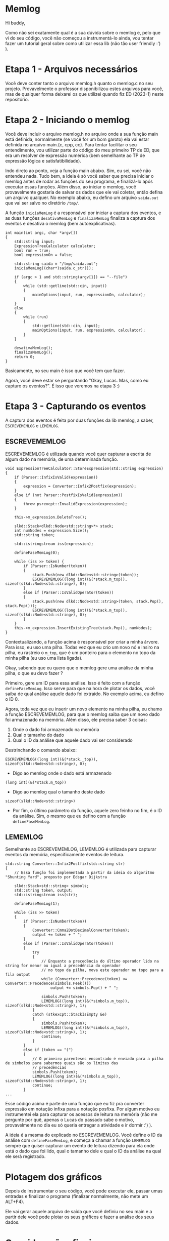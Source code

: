 * Memlog
Hi buddy,

Como não sei exatamente qual é a sua dúvida sobre o memlog e, pelo que vi do seu código, você não começou a instrumentá-lo ainda, vou tentar fazer um tutorial geral sobre como utilizar essa lib (não tão user friendly :') ).

* Etapa 1 - Arquivos necessários
Você deve conter tanto o arquivo memlog.h quanto o memlog.c no seu projeto. Provavelmente o professor disponibilizou estes arquivos para você, mas de qualquer forma deixarei os que utilizei quando fiz ED (2023-1) neste repositório.

* Etapa 2 - Iniciando o memlog
Você deve incluir o arquivo memlog.h no arquivo onde a sua função main está definida, normalmente (se você for um bom garoto) ela vai estar definida no arquivo main.{c, cpp, cc}. Para tentar facilitar o seu entendimento, vou utilizar parte do código do meu primeiro TP de ED, que era um resolver de expressão numérica (bem semelhante ao TP de expressão lógica e satisfatibilidade).

Indo direto ao ponto, veja a função main abaixo. Sim, eu sei, você não entendeu nada. Tudo bem, a ideia é só você saber que precisa iniciar o memlog antes de rodar as funções do seu programa, e finalizá-lo após executar essas funções. Além disso, ao iniciar o memlog, você provavelmente gostaria de salvar os dados que ele vai coletar, então defina um arquivo qualquer. No exemplo abaixo, eu defino um arquivo =saida.out= que vai ser salvo no diretório =/tmp/=. 

A função =iniciaMemLog= é a responsável por iniciar a captura dos eventos, e as duas funções =desativaMemLog= e =finalizaMemLog= finaliza a captura dos eventos e desativa o memlog (bem autoexplicativas).

#+begin_src c++
int main(int argc, char *argv[])
{
    std::string input;
    ExpressionTreeCalculator calculator;
    bool run = true;
    bool expressionOn = false;

    std::string saida = "/tmp/saida.out";
    iniciaMemLog((char*)saida.c_str());

    if (argc > 1 and std::string(argv[1]) == "--file")
    {
        while (std::getline(std::cin, input))
        {
            mainOptions(input, run, expressionOn, calculator);
        }
    }
    else
    {
        while (run)
        {
            std::getline(std::cin, input);
            mainOptions(input, run, expressionOn, calculator);
        }
    }

    desativaMemLog();
    finalizaMemLog();
    return 0;
}
#+end_src

Basicamente, no seu main é isso que você tem que fazer.

Agora, você deve estar se perguntando "Okay, Lucas. Mas, como eu capturo os eventos?". É isso que veremos na etapa 3 :)

* Etapa 3 - Capturando os eventos
A captura dos eventos é feita por duas funções da lib memlog, a saber, =ESCREVEMEMLOG= e =LEMEMLOG=.

** ESCREVEMEMLOG
ESCREVEMEMLOG é utilizada quando você quer capturar a escrita de algum dado na memória, de uma determinada função.

#+begin_src c++
void ExpressionTreeCalculator::StoreExpression(std::string expression)
{
    if (Parser::InfixIsValid(expression))
    {
        expression = Converter::Infix2Postfix(expression);
    }
    else if (not Parser::PostfixIsValid(expression))
    {
        throw psrexcpt::InvalidExpression(expression);
    }

    this->m_expression.DeleteTree();

    slkd::Stack<dlkd::Node<std::string>*> stack;
    int numNodes = expression.Size();
    std::string token;

    std::istringstream iss(expression);

    defineFaseMemLog(0);

    while (iss >> token) {
        if (Parser::IsNumber(token))
        {
            stack.Push(new dlkd::Node<std::string>(token));
            ESCREVEMEMLOG((long int)(&(*stack.m_top)), sizeof(slkd::Node<std::string>), 0);
        }
        else if (Parser::IsValidOperator(token))
        {
            stack.push(new dlkd::Node<std::string>(token, stack.Pop(), stack.Pop()));
            ESCREVEMEMLOG((long int)(&(*stack.m_top)), sizeof(slkd::Node<std::string>), 0);
        }
    }
    this->m_expression.InsertExistingTree(stack.Pop(), numNodes);
}
#+end_src

Contextualizando, a função acima é responsável por criar a minha árvore. Para isso, eu uso uma pilha. Todas vez que eu crio um novo nó e insiro na pilha, eu rastreio o =m_top=, que é um ponteiro para o elemento no topo da minha pilha (eu uso uma lista ligada).

Okay, sabendo que eu quero que o memlog gere uma análise da minha pilha, o que eu devo fazer ?

Primeiro, gere um ID para essa análise. Isso é feito com a função =defineFaseMemLog=. Isso serve para que na hora de plotar os dados, você saiba de qual análise aquele dado foi extraído. No exemplo acima, eu defino o ID $0$.

Agora, toda vez que eu inserir um novo elemento na minha pilha, eu chamo a função ESCREVEMEMLOG, para que o memlog saiba que um novo dado foi armazenado na memória. Além disso, ele precisa saber 3 coisas:

1. Onde o dado foi armazenado na memória
2. Qual o tamanho do dado
3. Qual o ID da análise que aquele dado vai ser considerado

Destrinchando o comando abaixo:
#+begin_src c++
ESCREVEMEMLOG((long int)(&(*stack._top)), sizeof(slkd::Node<std::string>), 0);
#+end_src

- Digo ao memlog onde o dado está armazenado
#+begin_src c++
(long int)(&(*stack.m_top))
#+end_src

- Digo ao memlog qual o tamanho deste dado
#+begin_src c++
sizeof(slkd::Node<std::string>)
#+end_src

- Por fim, o último parâmetro da função, aquele zero feinho no fim, é o ID da análise. Sim, o mesmo que eu defino com a função =defineFaseMemLog=.
** LEMEMLOG
Semelhante ao ESCREVEMEMLOG, LEMEMLOG é utilizada para capturar eventos da memória, especificamente eventos de leitura.

#+begin_src c++
std::string Converter::Infix2Postfix(std::string str)
{
    // Essa função foi implementada a partir da ideia do algoritmo "Shunting Yard", proposto por Edsgar Dijkstra

    slkd::Stack<std::string> simbols;
    std::string token, output;
    std::istringstream iss(str);

    defineFaseMemLog(1);

    while (iss >> token)
    {
        if (Parser::IsNumber(token))
        {
            Converter::Cmma2DotDecimalConverter(token);
            output += token + " ";
        }
        else if (Parser::IsValidOperator(token))
        {
            try
            {
                // Enquanto a precedência do último operador lido na string for menor ou igual a precedência do operador
                // no topo da pilha, mova este operador no topo para a fila output
                while (Converter::Precedence(token) <= Converter::Precedence(simbols.Peek()))
                    output += simbols.Pop() + " ";

                simbols.Push(token);
                LEMEMLOG((long int)(&(*simbols.m_top)), sizeof(slkd::Node<std::string>), 1);
            }
            catch (stkexcpt::StackIsEmpty &e)
            {
                simbols.Push(token);
                LEMEMLOG((long int)(&(*simbols.m_top)), sizeof(slkd::Node<std::string>), 1);
                continue;
            }
        }
        else if (token == "(")
        {
            // O primeiro parenteses encontrado é enviado para a pilha de símbolos para sabermos quais são os limites das
            // precedências
            simbols.Push(token);
            LEMEMLOG((long int)(&(*simbols.m_top)), sizeof(slkd::Node<std::string>), 1);
            continue;
        }
...
#+end_src

Esse código acima é parte de uma função que eu fiz pra converter expressão em notação infixa para a notação posfixa. Por algum motivo eu instrumentei ela para capturar os acessos de leitura na memória (não me pergunte por quê, apenas o Lucas do passado sabe o motivo, provavelmente no dia eu só queria entregar a atividade e ir dormir :') ).

A ideia é a mesma do explicado no ESCREVEMEMLOG. Você define o ID da análise com =defineFaseMemLog=, e começa a chamar a função =LEMEMLOG= sempre que quiser capturar um evento de leitura dizendo para ela onde está o dado que foi lido, qual o tamanho dele e qual o ID da análise na qual ele será registrado.

* Plotagem dos gráficos
Depois de instrumentar o seu código, você pode executar ele, passar umas entradas e finalizar o programa (finalizar normalmente, não mete um ALT+F4).

Ele vai gerar aquele arquivo de saída que você definiu no seu main e a partir dele você pode plotar os seus gráficos e fazer a análise dos seus dados.

* Considerações finais
Como eu havia dito na monitoria, graças a deus nunca tive que utilizar o memlog depois de fazer ED. Não quero dizer que ele não seja útil, só é chato. Em geral, a análise do tempo de execução à medida que a entrada aumenta é bem mais simples de fazer.
